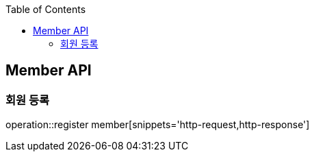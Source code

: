 :doctype: book
:icons: font
:source-highlighter: highlights
:toc: left
:toclevels: 4

== Member API

=== 회원 등록
operation::register member[snippets='http-request,http-response']
